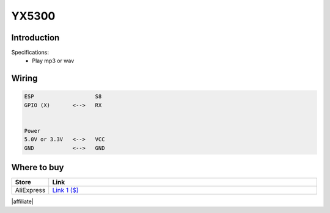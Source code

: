 .. .. include:: ../Plugin/_plugin_substitutions_p06x.repl
.. _P065_YX5300_page:

YX5300
======

.. .. |P065_typename|
.. .. |P065_status|


Introduction
------------


Specifications:
 * Play mp3 or wav


Wiring
------


.. code-block:: none

  ESP                   S8
  GPIO (X)       <-->   RX


  Power
  5.0V or 3.3V   <-->   VCC
  GND            <-->   GND


.. Setup
.. -----
.. 
.. 
.. 
.. Rules examples
.. --------------
.. 
.. .. code-block:: none
.. 
..   //Code below...


.. Indicators (recommended settings)
.. ---------------------------------
.. 
.. .. csv-table::
..   :header: "Indicator", "Value Name", "Interval", "Decimals", "Extra information"
..   :widths: 8, 5, 5, 5, 40
.. 
..   "XXXXXX", "N/A", "", "", ""

Where to buy
------------

.. csv-table::
  :header: "Store", "Link"
  :widths: 5, 40

  "AliExpress","`Link 1 ($) <http://s.click.aliexpress.com/e/cg1fhDDI>`_"

|affiliate|


.. More pictures
.. -------------
